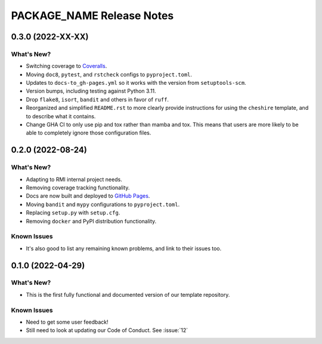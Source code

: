 =======================================================================================
PACKAGE_NAME Release Notes
=======================================================================================

.. _release-v0-3-0:

---------------------------------------------------------------------------------------
0.3.0 (2022-XX-XX)
---------------------------------------------------------------------------------------

What's New?
^^^^^^^^^^^
* Switching coverage to `Coveralls <coveralls.io>`_.
* Moving ``doc8``, ``pytest``, and ``rstcheck`` configs to ``pyproject.toml``.
* Updates to ``docs-to_gh-pages.yml`` so it works with the version from
  ``setuptools-scm``.
* Version bumps, including testing against Python 3.11.
* Drop ``flake8``, ``isort``, ``bandit`` and others in favor of ``ruff``.
* Reorganized and simplified ``README.rst`` to more clearly provide instructions for
  using the ``cheshire`` template, and to describe what it contains.
* Change GHA CI to only use pip and tox rather than mamba and tox. This means that
  users are more likely to be able to completely ignore those configuration files.


.. _release-v0-2-0:

---------------------------------------------------------------------------------------
0.2.0 (2022-08-24)
---------------------------------------------------------------------------------------

What's New?
^^^^^^^^^^^
* Adapting to RMI internal project needs.
* Removing coverage tracking functionality.
* Docs are now built and deployed to `GitHub Pages <https://pages.github.com>`__.
* Moving ``bandit`` and ``mypy`` configurations to ``pyproject.toml``.
* Replacing ``setup.py`` with ``setup.cfg``.
* Removing ``docker`` and PyPI distribution functionality.


Known Issues
^^^^^^^^^^^^
* It's also good to list any remaining known problems, and link to their issues too.

.. _release-v0-1-0:

---------------------------------------------------------------------------------------
0.1.0 (2022-04-29)
---------------------------------------------------------------------------------------

What's New?
^^^^^^^^^^^
* This is the first fully functional and documented version of our template repository.

Known Issues
^^^^^^^^^^^^
* Need to get some user feedback!
* Still need to look at updating our Code of Conduct. See :issue:`12`
